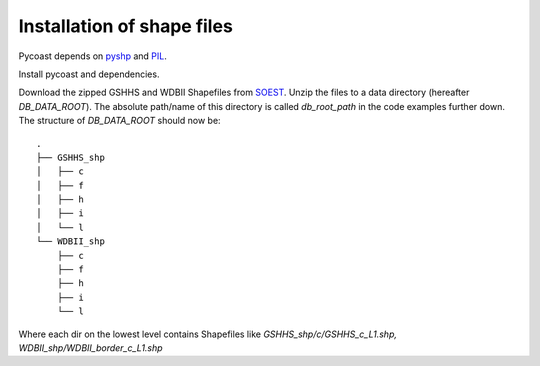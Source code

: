 Installation of shape files
---------------------------
Pycoast depends on pyshp_ and PIL_.

Install pycoast and dependencies.

Download the zipped GSHHS and WDBII Shapefiles from SOEST_.
Unzip the files to a data directory (hereafter *DB_DATA_ROOT*).
The absolute path/name of this directory is called *db_root_path*
in the code examples further down.
The structure of *DB_DATA_ROOT* should now be::

    .
    ├── GSHHS_shp
    │   ├── c
    │   ├── f
    │   ├── h
    │   ├── i
    │   └── l
    └── WDBII_shp
        ├── c
        ├── f
        ├── h
        ├── i
        └── l

Where each dir on the lowest level contains Shapefiles like
*GSHHS_shp/c/GSHHS_c_L1.shp, WDBII_shp/WDBII_border_c_L1.shp*

.. _SOEST: http://www.soest.hawaii.edu/pwessel/gshhs/index.html
.. _PIL: https://pillow.readthedocs.io/en/stable/
.. _pyshp: http://code.google.com/p/pyshp/

